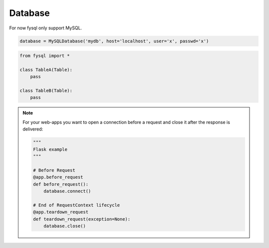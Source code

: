 .. _database:

Database
========

For now fysql only support MySQL.

.. code-block:: python

    database = MySQLDatabase('mydb', host='localhost', user='x', passwd='x')


.. code-block:: python

    from fysql import *

    class TableA(Table):
        pass

    class TableB(Table):
        pass


.. note::
    For your web-apps you want to open a connection before a request and close it after the response is delivered:

    .. code-block:: python

        """
        Flask example
        """

        # Before Request
        @app.before_request
        def before_request():
            database.connect()

        # End of RequestContext lifecycle
        @app.teardown_request
        def teardown_request(exception=None):
            database.close()

    .. code-block:: python
        from fysql.databases import MySQLDatabase
        from flask import current_app as app


        class FySQL(object):
            """
            Flask example
            fysql = FySQl(app) or fysql = FySQL() -> fysql.init_app(app)
            """


            config = {}
            name = ""
            engine = MySQLDatabase

            def __init__(self, app=None):
                self.app = None
                if app is not None:
                    self.init_app(app)


            def init_app(self, app):
                self.config = app.config.get('DATABASE', {})
                self.name = self.config['db']

                self.conn_kwargs = {}
                self.engine = MySQLDatabase
                for key, value in self.config.items():
                    if key not in ['engine', 'db']:
                        self.conn_kwargs[key] = value

                if hasattr(app, 'teardown_appcontext'):
                    app.teardown_appcontext(self.teardown)
                else:
                    app.teardown_request(self.teardown)

                app.fysql = self
                self.connect()

            def connect(self):
                self.db = self.engine(self.name, **self.conn_kwargs)

            def teardown(self, exception):
                self.db.close()

